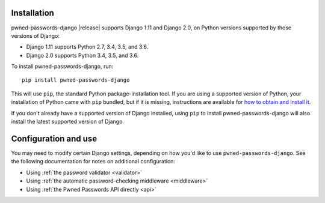 .. _install:


Installation
============

pwned-passwords-django |release| supports Django 1.11 and Django 2.0,
on Python versions supported by those versions of Django:

* Django 1.11 supports Python 2.7, 3.4, 3.5, and 3.6.

* Django 2.0 supports Python 3.4, 3.5, and 3.6.

To install pwned-passwords-django, run::

    pip install pwned-passwords-django

This will use ``pip``, the standard Python package-installation
tool. If you are using a supported version of Python, your
installation of Python came with ``pip`` bundled, but if it is
missing, instructions are available for `how to obtain and install it
<https://pip.pypa.io/en/latest/installing.html>`_.

If you don't already have a supported version of Django installed,
using ``pip`` to install pwned-passwords-django will also install the
latest supported version of Django.


Configuration and use
=====================

You may need to modify certain Django settings, depending on how you'd
like to use ``pwned-passwords-django``. See the following
documentation for notes on additional configuration:

* Using :ref:`the password validator <validator>`

* Using :ref:`the automatic password-checking middleware <middleware>`

* Using :ref:`the Pwned Passwords API directly <api>`

